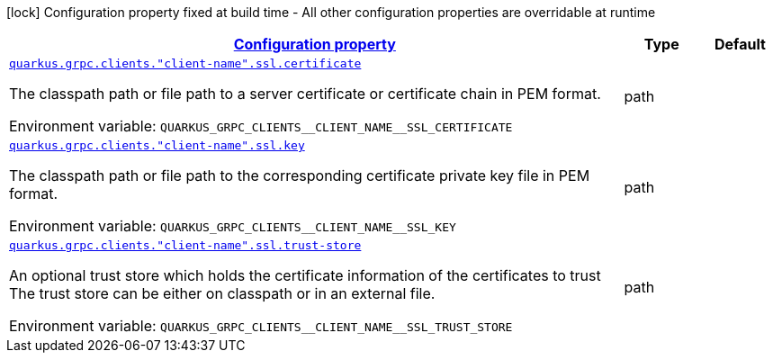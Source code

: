 
:summaryTableId: quarkus-grpc-config-group-config-ssl-client-config
[.configuration-legend]
icon:lock[title=Fixed at build time] Configuration property fixed at build time - All other configuration properties are overridable at runtime
[.configuration-reference, cols="80,.^10,.^10"]
|===

h|[[quarkus-grpc-config-group-config-ssl-client-config_configuration]]link:#quarkus-grpc-config-group-config-ssl-client-config_configuration[Configuration property]

h|Type
h|Default

a| [[quarkus-grpc-config-group-config-ssl-client-config_quarkus.grpc.clients.-client-name-.ssl.certificate]]`link:#quarkus-grpc-config-group-config-ssl-client-config_quarkus.grpc.clients.-client-name-.ssl.certificate[quarkus.grpc.clients."client-name".ssl.certificate]`

[.description]
--
The classpath path or file path to a server certificate or certificate chain in PEM format.

Environment variable: `+++QUARKUS_GRPC_CLIENTS__CLIENT_NAME__SSL_CERTIFICATE+++`
--|path 
|


a| [[quarkus-grpc-config-group-config-ssl-client-config_quarkus.grpc.clients.-client-name-.ssl.key]]`link:#quarkus-grpc-config-group-config-ssl-client-config_quarkus.grpc.clients.-client-name-.ssl.key[quarkus.grpc.clients."client-name".ssl.key]`

[.description]
--
The classpath path or file path to the corresponding certificate private key file in PEM format.

Environment variable: `+++QUARKUS_GRPC_CLIENTS__CLIENT_NAME__SSL_KEY+++`
--|path 
|


a| [[quarkus-grpc-config-group-config-ssl-client-config_quarkus.grpc.clients.-client-name-.ssl.trust-store]]`link:#quarkus-grpc-config-group-config-ssl-client-config_quarkus.grpc.clients.-client-name-.ssl.trust-store[quarkus.grpc.clients."client-name".ssl.trust-store]`

[.description]
--
An optional trust store which holds the certificate information of the certificates to trust The trust store can be either on classpath or in an external file.

Environment variable: `+++QUARKUS_GRPC_CLIENTS__CLIENT_NAME__SSL_TRUST_STORE+++`
--|path 
|

|===